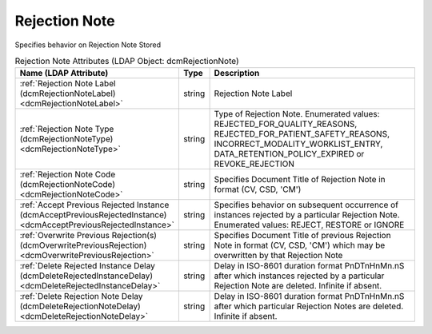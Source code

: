 Rejection Note
==============
Specifies behavior on Rejection Note Stored

.. tabularcolumns:: |p{4cm}|l|p{8cm}|
.. csv-table:: Rejection Note Attributes (LDAP Object: dcmRejectionNote)
    :header: Name (LDAP Attribute), Type, Description
    :widths: 23, 7, 70

    "
    .. _dcmRejectionNoteLabel:

    :ref:`Rejection Note Label (dcmRejectionNoteLabel) <dcmRejectionNoteLabel>`",string,"Rejection Note Label"
    "
    .. _dcmRejectionNoteType:

    :ref:`Rejection Note Type (dcmRejectionNoteType) <dcmRejectionNoteType>`",string,"Type of Rejection Note. Enumerated values: REJECTED_FOR_QUALITY_REASONS, REJECTED_FOR_PATIENT_SAFETY_REASONS, INCORRECT_MODALITY_WORKLIST_ENTRY, DATA_RETENTION_POLICY_EXPIRED or REVOKE_REJECTION"
    "
    .. _dcmRejectionNoteCode:

    :ref:`Rejection Note Code (dcmRejectionNoteCode) <dcmRejectionNoteCode>`",string,"Specifies Document Title of Rejection Note in format (CV, CSD, 'CM')"
    "
    .. _dcmAcceptPreviousRejectedInstance:

    :ref:`Accept Previous Rejected Instance (dcmAcceptPreviousRejectedInstance) <dcmAcceptPreviousRejectedInstance>`",string,"Specifies behavior on subsequent occurrence of instances rejected by a particular Rejection Note. Enumerated values: REJECT, RESTORE or IGNORE"
    "
    .. _dcmOverwritePreviousRejection:

    :ref:`Overwrite Previous Rejection(s) (dcmOverwritePreviousRejection) <dcmOverwritePreviousRejection>`",string,"Specifies Document Title of previous Rejection Note in format (CV, CSD, 'CM') which may be overwritten by that Rejection Note"
    "
    .. _dcmDeleteRejectedInstanceDelay:

    :ref:`Delete Rejected Instance Delay (dcmDeleteRejectedInstanceDelay) <dcmDeleteRejectedInstanceDelay>`",string,"Delay in ISO-8601 duration format PnDTnHnMn.nS after which instances rejected by a particular Rejection Note are deleted. Infinite if absent."
    "
    .. _dcmDeleteRejectionNoteDelay:

    :ref:`Delete Rejection Note Delay (dcmDeleteRejectionNoteDelay) <dcmDeleteRejectionNoteDelay>`",string,"Delay in ISO-8601 duration format PnDTnHnMn.nS after which particular Rejection Notes are deleted. Infinite if absent."
